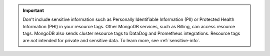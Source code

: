 .. important::

   Don't include sensitive information such as Personally Identifiable
   Information (PII) or Protected Health Information (PHI) in your
   resource tags. Other MongoDB services, such as Billing, can access
   resource tags. MongoDB also sends cluster resource tags to DataDog
   and Prometheus integrations. Resource tags are *not* intended for
   private and sensitive data. To learn more, see
   :ref:`sensitive-info`.
   
